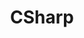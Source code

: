 :PROPERTIES:
:ID:       F0600555-6470-40AB-B049-1D9F7894A939
:ROAM_ALIASES: C#
:END:
#+TITLE: CSharp



